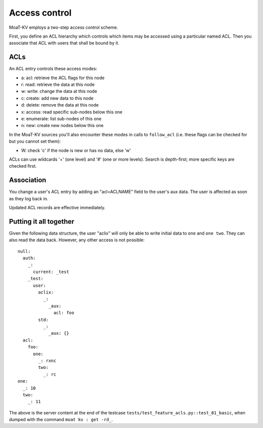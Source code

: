 ==============
Access control
==============

MoaT-KV employs a two-step access control scheme.

First, you define an ACL hierarchy which controls which items may be
accessed using a particular named ACL. Then you associate that ACL
with users that shall be bound by it.


ACLs
====

An ACL entry controls these access modes:

* a: acl: retrieve the ACL flags for this node
* r: read: retrieve the data at this node
* w: write: change the data at this node
* c: create: add new data to this node
* d: delete: remove the data at this node
* x: access: read specific sub-nodes below this one
* e: enumerate: list sub-nodes of this one
* n: new: create new nodes below this one

In the MoaT-KV sources you'll also encounter these modes in calls to
``follow_acl`` (i.e. these flags can be checked for but you cannot set
them):

* W: check 'c' if the node is new or has no data, else 'w'

ACLs can use wildcards '+' (one level) and '#' (one or more levels).
Search is depth-first; more specific keys are checked first.


Association
===========

You change a user's ACL entry by adding an "acl=ACLNAME" field to the
user's aux data. The user is affected as soon as they log back in.

Updated ACL records are effective immediately.


Putting it all together
=======================

Given the following data structure, the user "aclix" will only be able to
write initial data to ``one`` and ``one two``. They can also read the data
back. However, any other access is not possible::

    null:
      auth:
        _:
          current: _test
        _test:
          user:
            aclix:
              _:
                _aux:
                  acl: foo
            std:
              _:
                _aux: {}
      acl:
        foo:
          one:
            _: rxnc
            two:
              _: rc
    one:
      _: 10
      two:
        _: 11


The above is the server content at the end of the testcase
``tests/test_feature_acls.py::test_81_basic``, when
dumped with the command ``moat kv : get -rd_``.
